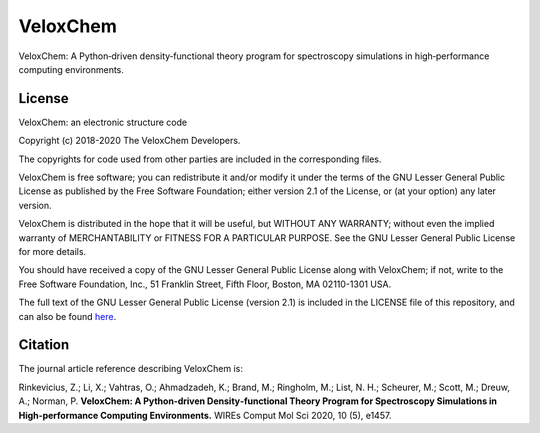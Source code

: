 =========
VeloxChem
=========


.. image:: https://img.shields.io/pypi/v/veloxchem.svg
        :alt: PyPI package   
        :target: https://pypi.python.org/pypi/veloxchem

.. image:: https://img.shields.io/badge/WIREs%20paper-10.1002%2Fwcms.1457-informational 
        :alt: WIREs paper  
        :target: https://onlinelibrary.wiley.com/doi/full/10.1002/wcms.1457 

.. image:: https://img.shields.io/gitlab/pipeline/veloxchem/veloxchem   
        :alt: GitLab pipeline   
        :target: https://gitlab.com/veloxchem/veloxchem/builds

VeloxChem: A Python‐driven density‐functional theory program for spectroscopy simulations in high‐performance computing environments.

License 
-------

.. image:: https://img.shields.io/badge/license-LGPL--2.1-orange
        :alt: License 
        :target: https://opensource.org/licenses/LGPL-2.1 

VeloxChem: an electronic structure code

Copyright (c) 2018-2020 The VeloxChem Developers.

The copyrights for code used from other parties are included in
the corresponding files.

VeloxChem is free software; you can redistribute it and/or modify it under the
terms of the GNU Lesser General Public License as published by the Free
Software Foundation; either version 2.1 of the License, or (at your option) any
later version.

VeloxChem is distributed in the hope that it will be useful,
but WITHOUT ANY WARRANTY; without even the implied warranty of
MERCHANTABILITY or FITNESS FOR A PARTICULAR PURPOSE.  See the
GNU Lesser General Public License for more details.

You should have received a copy of the GNU Lesser General Public License along
with VeloxChem; if not, write to the Free Software Foundation, Inc.,
51 Franklin Street, Fifth Floor, Boston, MA 02110-1301 USA.

The full text of the GNU Lesser General Public License (version 2.1) is included in the
LICENSE file of this repository, and can also be found
`here <https://www.gnu.org/licenses/old-licenses/lgpl-2.1.txt>`_.

Citation
--------

.. image:: https://img.shields.io/badge/WIREs%20paper-10.1002%2Fwcms.1457-informational 
        :alt: WIREs paper  
        :target: https://onlinelibrary.wiley.com/doi/full/10.1002/wcms.1457 

The journal article reference describing VeloxChem is:

Rinkevicius, Z.; Li, X.; Vahtras, O.; Ahmadzadeh, K.; Brand, M.; Ringholm, M.;
List, N. H.; Scheurer, M.; Scott, M.; Dreuw, A.; Norman, P. 
**VeloxChem: A Python‐driven Density‐functional Theory Program for Spectroscopy Simulations in
High‐performance Computing Environments.**
WIREs Comput Mol Sci 2020, 10 (5), e1457.
